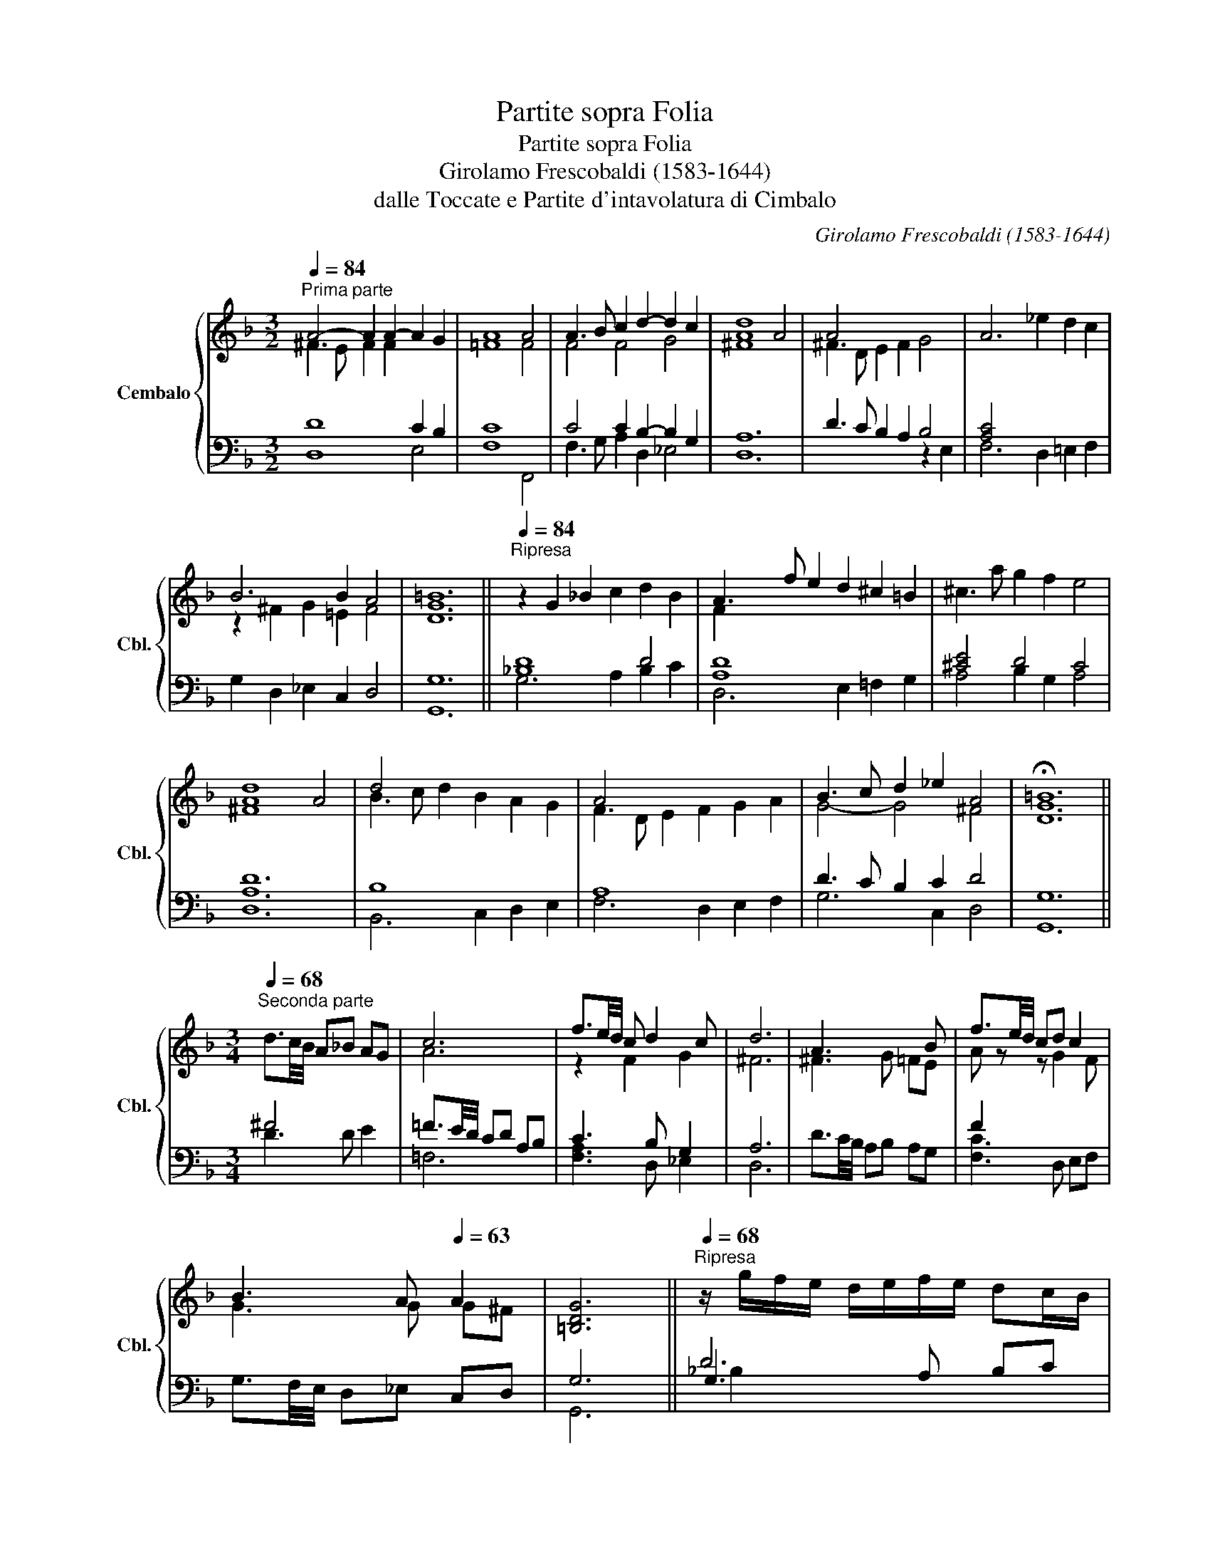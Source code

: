 X:1
T:Partite sopra Folia
T:Partite sopra Folia
T:Girolamo Frescobaldi (1583-1644)
T:dalle Toccate e Partite d'intavolatura di Cimbalo
C:Girolamo Frescobaldi (1583-1644)
%%score { ( 1 2 ) | ( 3 4 5 ) }
L:1/8
Q:1/4=84
M:3/2
K:F
V:1 treble nm="Cembalo" snm="Cbl."
V:2 treble 
V:3 bass 
V:4 bass 
V:5 bass 
V:1
"^Prima parte" A4- A2 A2- A2 G2 | A8 A4 | A3 B c2 d2- d2 c2 | [Ad]8 A4 | A4 x8 | A6 _e2 d2 c2 | %6
 B6 B2 A4 | =B12 ||[Q:1/4=84]"^Ripresa" z2 G2 _B2 c2 d2 B2 | A3 f e2 d2 ^c2 =B2 | ^c3 a g2 f2 e4 | %11
 [^FAd]8 A4 | d4 x8 | A4 x8 | B3 c d2 _e2 A4 | !fermata!=B12 || %16
[M:3/4][Q:1/4=68]"^Seconda parte" x6 | c6 | f3/2e/4d/4 c d2 c | d6 | A3 x2 B | f3/2e/4d/4 cd c2 | %22
 B3 A[Q:1/4=63] A2 | [=B,DG]6 ||[Q:1/4=68]"^Ripresa" z/ g/f/e/ d/e/f/e/ dc/B/ | %25
 A/d/c/B/ A/B/c/B/ AG/F/ | z/ a/g/f/ e/f/g/f/ e2 | d6 | d4 dc/B/ | A/f/e/d/ c/d/_e/d/ cB/A/ | %30
 B/c/B/A/[Q:1/4=68] G/[Q:1/4=67]"^.9"F/[Q:1/4=67]"^.4"G/[Q:1/4=66]"^.3"A/[Q:1/4=64]"^.5" B[Q:1/4=61][Q:1/4=58]"^.3"A[Q:1/4=40] | %31
[Q:1/4=48] !fermata![DG=B]6 ||[M:6/8][Q:1/4=84]"^Terza parte" z x4 c | cfc d3 | c3 B2 A | A3 z ae | %36
 ^f2 x z c2 | cfc d2 x | B2 A[Q:1/4=80] A2 A | [G=B]6 ||[Q:1/4=84]"^Ripresa" z dG BAG | %41
 A2 G A2 =B | ^c2 d e2 e | [^FAd]6 | z dA BAG | Afd _edc | BcB[Q:1/4=80] AGA | !fermata![DG=B]6 || %48
[M:3/4][Q:1/4=84]"^Quarta parte" ^FD/E/ FG/A/ _Bc/B/ | A4 G2 | AB/c/ de/f/ ga/g/ | [Ad^f]6 | %52
 A2 x4 | z =f/e/ dc/=B/ c2 | %54
[Q:1/4=84] B2[Q:1/4=83][Q:1/4=83][Q:1/4=82]"^.7" B[Q:1/4=80]"^.5"c/[Q:1/4=78]"^.8"B/[Q:1/4=76]"^.7" A2[Q:1/4=71][Q:1/4=56] | %55
[Q:1/4=64] [DG=B]6 ||[Q:1/4=84]"^Ripresa" z G/A/ _Bf/e/ dc/B/ | A2 A2 d2 | ^ca/g/ fe/d/ c=B/c/ | %59
 [^FAd]4 AD/E/ | =Fd/c/ BA/G/ Fc/B/ | A3 B cA | %62
[Q:1/4=84] B[Q:1/4=83]"^.8"g/[Q:1/4=83]"^.5"f/[Q:1/4=83] _e2[Q:1/4=81][Q:1/4=80][Q:1/4=78]"^.6" d2[Q:1/4=74][Q:1/4=71] | %63
[Q:1/4=69] !fermata![G=Bd]6 ||[M:6/8][Q:1/4=84]"^Quinta parte"[Q:3/8=9999] x6 | %65
[M:3/4]"^=""_="[Q:1/4=84] z d e ^f2 g | z c d _e2 d | c2 z d2 c | d2 z2 de | ^f2 x4 | A2 E =F2 _E | %71
[Q:1/4=84] z[Q:1/4=83]"^.8" G[Q:1/4=82]"^.7" A[Q:1/4=80]"^.5"B[Q:1/4=76]"^.7" A2[Q:1/4=50] | %72
[Q:1/4=64] [DG=B]6 ||[Q:1/4=84]"^Ripresa" z G A_B AG | ^Fd e=f ed | ^c3 d- dc | [^FAd]6 | x6 | %78
 z c d_e dc | %79
[Q:1/4=84] B[Q:1/4=83]"^.8"c[Q:1/4=83] B[Q:1/4=81]"^.3"A[Q:1/4=78]"^.6" G[Q:1/4=74]"^.5"^F | %80
[Q:1/4=69] !fermata![DG=B]6 ||[M:3/4][Q:1/4=68]"^Sesta parte" z d/c/ _B/A/B c/B/A/G/ | %82
 c2 f/e/d/c/ d2 | A2 B/A/G/^F/ B2 | A4 a/g/^f/e/ | ^f2 d/c/B/A/ c2 | %86
 c2 _e/d/c/B/ c/B/4c/4B/4c/4B/4A/4 | %87
[Q:1/4=68] B2[Q:1/4=66]"^.4" c/[Q:1/4=65]"^.2"B/[Q:1/4=63]"^.6"A/[Q:1/4=61]"^.5"G/[Q:1/4=58]"^.9" ^F/[Q:1/4=55]"^.8"G/4[Q:1/4=54]"^.1"F/4[Q:1/4=52]"^.2"G/4[Q:1/4=50]"^.1"F/4[Q:1/4=47]"^.9"=E/4[Q:1/4=45]"^.5"F/4[Q:1/4=67]"^.9"[Q:1/4=67]"^.7"[Q:1/4=67]"^.2" | %88
[Q:1/4=43] [=B,DG]6 ||[Q:1/4=68]"^Ripresa" z/ g/f/e/ d/c/_B/A/ G/A/B/G/ | %90
 F/f/e/d/ c/B/A/G/ A/a/g/f/ | e2 e2 e2 | [^FAd]6 | z/ _e/d/c/ B/A/G/A/ B/A/c/B/ | %94
 A/d/c/B/ A/G/F/G/ A/B/c/A/ | %95
[Q:1/4=68] B/[Q:1/4=67]"^.9"D/[Q:1/4=67]"^.7"E/[Q:1/4=67]"^.1"F/[Q:1/4=66]"^.1" E/[Q:1/4=64]"^.6"F/[Q:1/4=62]"^.7"G/[Q:1/4=60]"^.2"=E/[Q:1/4=57]"^.1" z[Q:1/4=53][Q:1/4=49] A[Q:1/4=43] | %96
[Q:1/4=38] !fermata![DG=B]6 |] %97
V:2
 ^F3 E F2 F2 x4 | =F8 F4 | F4 F4 G4 | ^F8 x4 | ^F3 D E2 F2 G4 | x12 | z2 ^F2 G2 =E2 F4 | [DG]12 || %8
 x12 | F2 x10 | x12 | x12 | B3 c d2 B2 A2 G2 | F3 D E2 F2 G2 A2 | G4- G4 ^F4 | [DG]12 || %16
[M:3/4] d3/2c/4B/4 A_B AG | A6 | z2 F2 G2 | ^F6 | ^F3 G =FE | A z z G2 F | G3 G G^F | x6 || x6 | %25
 x6 | x4 A2 | [^FA]6 | B4 x2 | x6 | x4 z/"^.8" G^F/ | x6 ||[M:6/8] x dA B2 _B | A3 z BG | %34
 A2 F z GG | ^F3 x x2 | z dA BGE | A2 x z AF | G2 G G2 ^F | D6 || x6 | F2 x F2 x | x3 d2 ^c | x6 | %44
 x6 | x6 | x6 | x6 ||[M:3/4] x6 | =F4 x2 | x6 | x6 | ^FD/E/ FG/A/ Bc/B/ | A2 x2 z G/^F/ | %54
 z"^.8" G/"^.4"A/ G2 G"^.3"^F | x6 || x6 | F2 F3 G | x6 | x6 | x6 | z F/E/ x4 | %62
 x2 z"^.3" c/"^.1"B/ A"^.5"G/"^.9"A/ | x6 ||[M:6/8] x6 |[M:3/4] x6 | z A B c2 B | AB cB AG | %68
 ^F2 x4 | z A B c2 B | z D x4 | z2 z G2 ^F | x6 || x6 | x6 | z A GF GE | x6 | z B cd cB | A2 x4 | %79
 G2 x4 | x6 ||[M:3/4] x6 | A2 x2 A/G/F/E/ | F2 x2 G/^F/4G/4F/4G/4F/4=E/4 | ^F4 x2 | x4 G2 | A2 x4 | %87
 G2 x4 | x6 || x6 | x6 | ^c2 d3 c | x6 | x6 | x6 | x4 ^F/"^.4"G"^.9"F/ | x6 |] %97
V:3
 D8 C2 B,2 | C8 x4 | C4 C2 B,2- B,2 G,2 | A,12 | D3 C B,2 A,2 B,4 | [A,C]4 x8 | %6
 G,2 D,2 _E,2 C,2 D,4 | G,12 || [_B,D]8 D4 | [A,D]8 x4 | [^CE]4 D4 C4 | D12 | B,8 x4 | A,8 x4 | %14
 D3 C B,2 C2 D4 | G,12 ||[M:3/4] ^F4 x2 | =F3/2E/4D/4 CD A,B, | C3 B, G,2 | A,6 | x6 | F2 x4 | x6 | %23
 G,6 || D6 | D6 | E2 D2 ^C/D/4C/4D/4C/4=B,/4C/4 | D6 | z/ _E/D/C/ B,/C/D/C/ B,A,/G,/ | %29
 [A,C]2 A,2 x2 | D2 x4 | x6 ||[M:6/8] ^F3 G3 | x6 | z x2 G,2 x | D6 | D2 z z G,2 | C3 z x2 | %38
 G,_E,C, D,C,D, | G,6 || [_B,D]2 x4 | z A,E, F,E,D, | A,G,F, G,E,A, | D6 | [F,B,]2 x4 | [A,C]2 x4 | %46
 G,3 G,2 ^F, | G,6 ||[M:3/4] A,4 G,2 | F,D,/E,/ F,G,/A,/ B,C/B,/ | C3 B, B,A, | A,4 A,2 | %52
 DC/B,/ A,G,/^F,/ G,E, | =F,D,/E,/ F,2 x2 | z G,/F,/ _E,D,/C,/ D,C,/D,/ | G,,6 || [_B,D]4 DE | %57
 x2 z D/C/ B,A,/G,/ | E2 D2 ED/E/ | D6 | B,6 | C2 DC/B,/ A,G,/F,/ | D2 C2 ^F,2 | G,6 ||[M:6/8] x6 | %65
[M:3/4] ^F2 G A2 G | =F4 F,2- | F,G, A,G, F,_E, | A,6 | z ^F, G, A,2 G, | A,2 z2 B,C- | %71
 CB, A,G, C,D, | G,,6 || D4 D2 | [A,D]4 x2 | E4 x2 | [D,D]6 | [F,B,]4 x2 | [A,C]4 x2 | G,4 A,2 | %80
 G,6 ||[M:3/4] ^F3 G x2 | =F4 x2 | D/C/B,/A,/ G,/F,/E,/D,/ _E,/D,/4E,/4D,/4E,/4D,/4C,/4 | D6 | %85
 A/G/^F/E/ F2 E/=F/4E/4F/4E/4D/4E/4 | F2 C/B,/A,/G,/ A,/G,/4A,/4G,/4A,/4G,/4^F,/4 | %87
 G,/=F,/=E,/D,/ C,/D,/_E,/C,/ D2 | G,6 || [_B,D]4 x2 | [A,D]4 x2 | %91
 A,/A/G/F/ E/D/=C/B,/ A,/^F,/G,/A,/ | D6 | [F,B,]4 x2 | C>D C/B,/A,/G,/ F,/G,/A,/F,/ | %95
 G,/F,/E,/D,/ C,/D,/_E,/C,/ D,/B,,/C,/D,/ | G,6 |] %97
V:4
 D,8 E,4 | F,8 F,,4 | F,3 G, A,2 D,2 _E,4 | D,12 | x8 z2 E,2 | F,6 D,2 =E,2 F,2 | x12 | G,,12 || %8
 G,6 A,2 B,2 C2 | D,6 E,2 =F,2 G,2 | A,4 B,2 G,2 A,4 | [D,A,]12 | B,,6 C,2 D,2 E,2 | %13
 F,6 D,2 E,2 F,2 | G,6 C,2 D,4 | G,,12 ||[M:3/4] D3 D E2 | =F,6 | [F,A,]3 D, _E,2 | D,6 | %20
 D3/2C/4B,/4 A,B, A,G, | [F,C]3 D, E,F, | G,3/2F,/4E,/4 D,_E, C,D, | G,,6 || G,3 A, B,C | %25
 D,3 E, F,G, | [A,^C]2 B,G, A,2 | [D,A,]6 | _B,2 x4 | F,3 D, =E,F, | %30
 G,>F, _E,/D,/E,/C,/ D,/B,,/C,/D,/ | G,,6 ||[M:6/8] D3 z DE | =F6 | x F,D, z _E,C, | [D,A,]6 | %36
 [D,A,]2 x x E,2 | F,3 x F,D, | x6 | G,,6 || G,3 A,B,C | D,2 x4 | A,,2 x4 | [D,A,]6 | B,,3 C,D,E, | %45
 F,3 D,=E,F, | z2 C, D,2 D, | G,,6 ||[M:3/4] D,4 G,,2 | x6 | [F,A,]3 D, _E,C, | [D,D]6 | D,4 x2 | %53
 x2 z F,,/G,,/ A,,_B,,/A,,/ | G,,2 x4 | x6 || G,3 A, B,C | DD,/E,/ F,2 x2 | A,2 B,G, A,2 | %59
 [D,A,]6 | B,,3 C, D,E, | F,4 x2 | [G,B,]2 [C,G,]2 D,2 | G,,6 ||[M:6/8] x6 |[M:3/4] D2 z2 DE | x6 | %67
 x6 | D,6 | D,2 x2 E,2 | =F,6 | G,2 x4 | x6 || G,3 A, _B,C | D,3 E, =F,G, | A,3 B, G,A, | x6 | %77
 B,,3 C, D,E, | F,3 D, =E,F, | z G,, A,,B,, C,D, | G,,6 ||[M:3/4] D4 E2 | =F,6 | F,2 x4 | D,6 | %85
 D2 D2 x2 | F,2 x4 | x4 [D,A,]2 | G,,6 || G,3 A, B,C | D,3 E, F,G, | x6 | [D,A,]6 | B,,3 C, D,=E, | %94
 [F,A,]2 x4 | x6 | G,,6 |] %97
V:5
 x12 | x12 | x12 | x12 | x12 | x12 | x12 | x12 || x12 | x12 | x12 | x12 | x12 | x12 | x12 | x12 || %16
[M:3/4] x6 | x6 | x6 | x6 | x6 | x6 | x6 | x6 || _B,2 x4 | A,4 x2 | x6 | x6 | x6 | x6 | x6 | x6 || %32
[M:6/8] x6 | x6 | x6 | x6 | x6 | x6 | x6 | x6 || x6 | x6 | x6 | x6 | x6 | x6 | x6 | x6 || %48
[M:3/4] x6 | x6 | x6 | x6 | x6 | x6 | x6 | x6 || x6 | x6 | x6 | x6 | x6 | x6 | x6 | x6 || %64
[M:6/8] x6 |[M:3/4] x6 | x6 | x6 | x6 | x6 | x6 | x6 | x6 || x6 | x6 | x6 | x6 | x6 | x6 | x6 | %80
 x6 ||[M:3/4] x6 | C4 x2 | x6 | x6 | x6 | x6 | x6 | x6 || x6 | x6 | x6 | x6 | x6 | x6 | x6 | x6 |] %97

